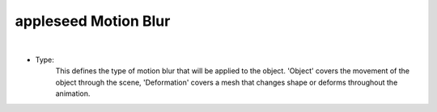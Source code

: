 appleseed Motion Blur
=====================

.. image:: /_static/screenshots/object_panels/motion_blur.PNG

|

- Type:
	This defines the type of motion blur that will be applied to the object.  'Object' covers the movement of the object through the scene, 'Deformation' covers a mesh that changes shape or deforms throughout the animation.
	